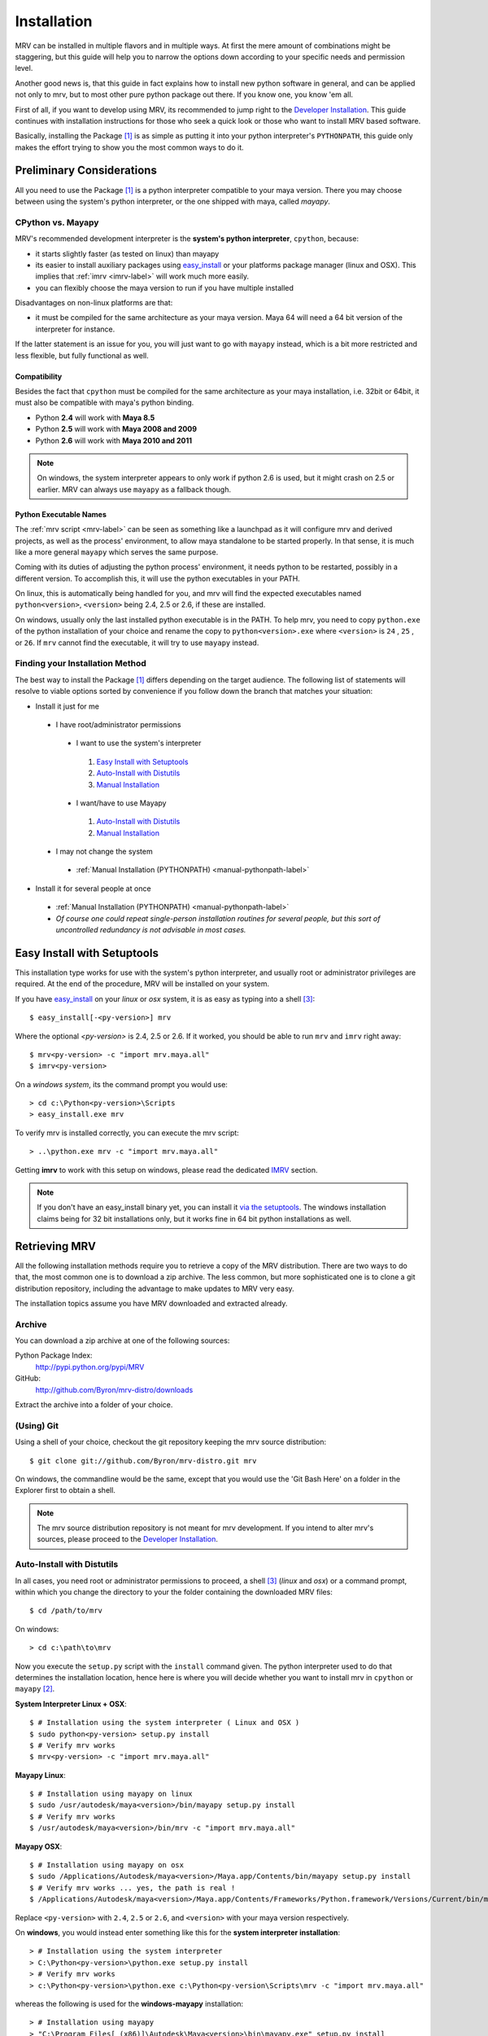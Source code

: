 
############
Installation
############
MRV can be installed in multiple flavors and in multiple ways. At first the mere amount of combinations might be staggering, but this guide will help you to narrow the options down according to your specific needs and permission level.

Another good news is, that this guide in fact explains how to install new python software in general, and can be applied not only to mrv, but to most other pure python package out there. If you know one, you know 'em all.

First of all, if you want to develop using MRV, its recommended to jump right to the `Developer Installation`_. This guide continues with installation instructions for those who seek a quick look or those who want to install MRV based software.

Basically, installing the Package [1]_ is as simple as putting it into your python interpreter's ``PYTHONPATH``, this guide only makes the effort trying to show you the most common ways to do it.

**************************
Preliminary Considerations
**************************
All you need to use the Package [1]_ is a python interpreter compatible to your maya version. There you may choose between using the system's python interpreter, or the one shipped with maya, called *mayapy*.

==================
CPython vs. Mayapy
==================
MRV's recommended development interpreter is the **system's python interpreter**, ``cpython``, because:

* it starts slightly faster (as tested on linux) than mayapy
* its easier to install auxiliary packages using `easy_install`_ or your platforms package manager (linux and OSX). This implies that :ref:`imrv <imrv-label>` will work much more easily.
* you can flexibly choose the maya version to run if you have multiple installed

Disadvantages on non-linux platforms are that:

* it must be compiled for the same architecture as your maya version. Maya 64 will need a 64 bit version of the interpreter for instance. 

If the latter statement is an issue for you, you will just want to go with ``mayapy`` instead, which is a bit more restricted and less flexible, but fully functional as well.

Compatibility
-------------
Besides the fact that ``cpython`` must be compiled for the same architecture as your maya installation, i.e. 32bit or 64bit, it must also be compatible with maya's python binding.

* Python **2.4** will work with **Maya 8.5**
* Python **2.5** will work with **Maya 2008 and 2009**
* Python **2.6** will work with **Maya 2010 and 2011**

.. note:: On windows, the system interpreter appears to only work if python 2.6 is used, but it might crash on 2.5 or earlier. MRV can always use ``mayapy`` as a fallback though.

Python Executable Names
-----------------------
The :ref:`mrv script <mrv-label>` can be seen as something like a launchpad as it will configure mrv and derived projects, as well as the process' environment, to allow maya standalone to be started properly. In that sense, it is much like a more general ``mayapy`` which serves the same purpose.

Coming with its duties of adjusting the python process' environment, it needs python to be restarted, possibly in a different version. To accomplish this, it will use the python executables in your PATH. 

On linux, this is automatically being handled for you, and mrv will find the expected executables named ``python<version>``, ``<version>`` being 2.4, 2.5 or 2.6, if these are installed.

On windows, usually only the last installed python executable is in the PATH. To help mrv, you need to copy ``python.exe`` of the python installation of your choice and rename the copy to ``python<version>.exe`` where ``<version>`` is ``24`` , ``25`` , or ``26``. If ``mrv`` cannot find the executable, it will try to use ``mayapy`` instead. 

================================
Finding your Installation Method
================================
The best way to install the Package [1]_ differs depending on the target audience. The following list of statements will resolve to viable options sorted by convenience if you follow down the branch that matches your situation:

* Install it just for me

 * I have root/administrator permissions
 
  * I want to use the system's interpreter
  
   #. `Easy Install with Setuptools`_
   #. `Auto-Install with Distutils`_
   #. `Manual Installation`_
  
  * I want/have to use Mayapy
  
   #. `Auto-Install with Distutils`_
   #. `Manual Installation`_
 
 * I may not change the system
 
  * :ref:`Manual Installation (PYTHONPATH) <manual-pythonpath-label>`
 
* Install it for several people at once

 * :ref:`Manual Installation (PYTHONPATH) <manual-pythonpath-label>`
 * *Of course one could repeat single-person installation routines for several people, but this sort of uncontrolled redundancy is not advisable in most cases.*
 
****************************
Easy Install with Setuptools
****************************
This installation type works for use with the system's python interpreter, and usually root or administrator privileges are required. At the end of the procedure, MRV will be installed on your system.

If you have `easy_install`_ on your *linux* or *osx* system, it is as easy as typing into a shell [3]_::
    
    $ easy_install[-<py-version>] mrv
    
Where the optional *<py-version>* is 2.4, 2.5 or 2.6. If it worked, you should be able to run ``mrv`` and ``imrv`` right away::
    
    $ mrv<py-version> -c "import mrv.maya.all"
    $ imrv<py-version>

On a *windows system*, its the command prompt you would use::
    
    > cd c:\Python<py-version>\Scripts
    > easy_install.exe mrv
    
To verify mrv is installed correctly, you can execute the mrv script::
    
    > ..\python.exe mrv -c "import mrv.maya.all"
    
Getting **imrv** to work with this setup on windows, please read the dedicated `IMRV`_ section.

.. have to use full url here, can't just refer to the _easy_install target for some reason 

.. note:: If you don't have an easy_install binary yet, you can install it `via the setuptools <http://pypi.python.org/pypi/setuptools>`_. The windows installation claims being for 32 bit installations only, but it works fine in 64 bit python installations as well.

**************
Retrieving MRV
**************
All the following installation methods require you to retrieve a copy of the MRV distribution. There are two ways to do that, the most common one is to download a zip archive. The less common, but more sophisticated one is to clone a git distribution repository, including the advantage to make updates to MRV very easy.

The installation topics assume you have MRV downloaded and extracted already.

.. _install-archive-label:

=======
Archive
=======
You can download a zip archive at one of the following sources:

Python Package Index:
    http://pypi.python.org/pypi/MRV
    
GitHub:
    http://github.com/Byron/mrv-distro/downloads
    
Extract the archive into a folder of your choice.

===========
(Using) Git
===========
Using a shell of your choice, checkout the git repository keeping the mrv source distribution::

    $ git clone git://github.com/Byron/mrv-distro.git mrv
    
On windows, the commandline would be the same, except that you would use the 'Git Bash Here' on a folder in the Explorer first to obtain a shell.

.. note:: The mrv source distribution repository is not meant for mrv development. If you intend to alter mrv's sources, please proceed to the `Developer Installation`_.

.. _autoinstall-label:

===========================
Auto-Install with Distutils
===========================
In all cases, you need root or administrator permissions to proceed, a shell [3]_ (*linux* and *osx*) or a command prompt, within which you change the directory to your the folder containing the downloaded MRV files::
    
    $ cd /path/to/mrv

On windows::
    
    > cd c:\path\to\mrv 

Now you execute the ``setup.py`` script with the ``install`` command given. The python interpreter used to do that determines the installation location, hence here is where you will decide whether you want to install mrv in ``cpython`` or ``mayapy`` [2]_.

**System Interpreter Linux + OSX**::
    
    $ # Installation using the system interpreter ( Linux and OSX )
    $ sudo python<py-version> setup.py install
    $ # Verify mrv works
    $ mrv<py-version> -c "import mrv.maya.all"
    
**Mayapy Linux**::

    $ # Installation using mayapy on linux
    $ sudo /usr/autodesk/maya<version>/bin/mayapy setup.py install
    $ # Verify mrv works
    $ /usr/autodesk/maya<version>/bin/mrv -c "import mrv.maya.all" 

**Mayapy OSX**::

    $ # Installation using mayapy on osx 
    $ sudo /Applications/Autodesk/maya<version>/Maya.app/Contents/bin/mayapy setup.py install
    $ # Verify mrv works ... yes, the path is real !
    $ /Applications/Autodesk/maya<version>/Maya.app/Contents/Frameworks/Python.framework/Versions/Current/bin/mrv -c "import mrv.maya.all"
    
Replace ``<py-version>`` with ``2.4``, ``2.5`` or ``2.6``, and ``<version>`` with your maya version respectively.

On **windows**, you would instead enter something like this for the **system interpreter installation**::
    
    > # Installation using the system interpreter
    > C:\Python<py-version>\python.exe setup.py install
    > # Verify mrv works
    > c:\Python<py-version>\python.exe c:\Python<py-version\Scripts\mrv -c "import mrv.maya.all"

whereas the following is used for the **windows-mayapy** installation::
    
    > # Installation using mayapy 
    > "C:\Program Files[ (x86)]\Autodesk\Maya<version>\bin\mayapy.exe" setup.py install
    > # Verify it works - the mrv and imrv scripts are not available in mayapy for windows unless you install them manually
    > "C:\Program Files[ (x86)]\Autodesk\Maya<version>\bin\mayapy.exe" -c "mrv.maya.all"
    

Replace ``<py-version>`` with the version of your installed interpreter, usually  ``24`` , ``25`` or ``26``. Alternatively, replace``<version>`` with the maya version you want to use.

To use ``imrv``, some additional work will be needed, please read about it in the :ref:`IMRV installation section <imrv-install-label>`.

===================
Manual Installation
===================
Doing a manual installation would be done for one of the following reasons:

* You have no root/administrator permissions and need to put mrv into a non-standard directory
* You want to setup mrv in a central location on the network to make it usable by multiple clients
* You keep all additional python modules in a central directory to keep them independent of the actual maya or python version used, which works fine for pure python modules.

**Before continuing**, make sure that your toplevel mrv folder, the one which contains the ``setup.py`` script, is named ``mrv``. This is not the case if your extracted it from an archive.

At this point, the :ref:`mrv script <mrv-label>` is already operational, which means that you can use the mrv framework if you start your own scripts through ``mrv``. 

To use MRV as a framework within your python installation, you need to make sure it is in your python path. The previous installation methods essentially put MRV into an existing PYTHONPATH location, but it is also possible to alter the PYTHONPATH by changing the environment variable.  

.. _manual-pythonpath-label:

PYTHONPATH
----------
The PYTHONPATH environment variable contains the path in which python tries to find its modules, similar to the PATH in which executables are searched by the system.

To make it available to a python installation, you can change it in three spots which differ in their area of effect:

1. **Maya.env**

 * Does not require root or administrator permissions
 * Affects only the respective Maya installation *excluding* ``mayapy``, hence you can only use MRV if maya is started in gui or batch mode.
 
 * To make the changes
 
  1. Locate the ``Maya.env`` file, ``<version>`` is the desired maya version:
 
   - ``~/maya/<version>`` (*linux*) 
   - ``~/Library/Preferences/Autodesk/maya/<version>``
   - ``C:\Documents and Settings\<your_account>\My Documents\maya\<version>`` 
  
  2. In your favorite text-editor, add or edit the line as follows:
   
   - On Linux and OSX::
       
       SEP = :
       PYTHONPATH = /path/to/directory/with/mrvroot$SEP/what/was/here/previously
       # i.e. PYTHONPATH = /home/yourname/maya_python_modules$SEP/mnt/other/maya_python_modules
       # where 'maya_python_modules' contains the folder 'mrv'
       
   - On Windows::
       
       PYTHONPATH = X:/path/to/directory/with/mrvroot;Z:/what/was/here/before
       # i.e. PYTHONPATH = C:/maya_python_modules;Z:/maya_python_modules
       # where 'maya_python_modules' contains the folder 'mrv'
   
2. **Shell Profile**

 * Does not require root or administrator permissions
 * Affects *all* python interpreters, including ``maya`` and ``mayapy``  that are launched from within the shell
 
 * To make the changes
 
  - As the shells are different on linux and OSX, it really depends on your actual platform which file you have to alter to obtain a session-independent change. This is why we focus on the **bash** as a very common shell, and change the PYTHONPATH only temporarily. The code presented here would move into your respective shell configuration file, commonly named ``~/.bashrc`` or ``~/.bash_profile``::
      
      $ export PYTHONPATH=/path/to/directory/with/mrvroot:$PYTHONPATH
      $ i.e. export PYTHONPATH=~/maya_python_modules:$PYTHONPATH
      # where 'maya_python_modules' contains the folder 'mrv'

3. **System Wide**

 * The system wide installation requires root permissions on linux. On windows system variables may be changed on per account basis without administrator permissions, but you will need these for changes that affect all accounts on the machine.
 * As these changes usually require higher level permissions, and as people having these usually know how to set environment variables, I will not go into any details here. I ... refuse :P.

Site-Packages
-------------
The ``site-packages`` folder is part of your python installation and is in the PYTHONPATH natively. If you want to put MRV in there, and if you have appropriate permissions to do so, please see the :ref:`auto-installation section <autoinstall-label>`.

.. _imrv-install-label:

****
IMRV
****
IMRV is a tool starting an `interactive python interpreter <http://ipython.scipy.org/moin/>`_ session based on **IPython**, providing full maya python and mrv framework support. It is a great companion to quickly test objects for functionality, read docstrings, and to help building up some confidence for your new development framework as it becomes more approachable.

Please note that the following guide will do its best to explain the installation for the *system's python interpreter* only, as it allows using easy_install. As a bonus, the installation on windows will be discussed in detail as well. Describing the installation for the non-default ``mayapy`` interpreter on all platforms lies beyond the scope of this text though. 

* **Coming from easy_install on windows**

 * Easy install cannot install ipython on windows, instead you have to do it manually using installers which basically copy files into place.
 * `Installing IPython on Windows`_

* **Coming from easy_install linux and osx**

 - Actually you shouldn't be here as easy_install will have retrieved everything required to use ``ipython`` and ``imrv`` on your system.
 
* **Coming from distutils (linux and osx)**

 * Now it is time to use `easy_install`_ as it makes installing ipython as easy. 
 * `Installing IPython on Linux and OSX`_
 
* **Coming from distutils (windows)**

 * `Installing IPython on Windows`_
     
* **Coming from the manual installation (all platforms)**

 * If you have root or administrator permissions for your platform, you will have to use them now.
 * `Installing IPython on Windows`_ 
 * `Installing IPython on Linux and OSX`_
 
=============================
Installing IPython on Windows
=============================
To install ipython on windows, you need to download two installers matching your python version.

 * ipython: http://ipython.scipy.org/moin/Download ( works for 32 and 64 bit )
 * pyreadline: https://launchpad.net/pyreadline/+download ( works for 32 and 64 bit )

Install both packages into your respective python installation. To verify the installation, open a command prompt and execute::
    
    > cd x:\Python<py-version>\Scripts
    > ipython.exe
    
If you see colors, it worked, if not, you are most likely to need ``ctypes``, which can be downloaded here: http://sourceforge.net/projects/ctypes/files .

When retrying to start ipython, it should be colored now. Now you can start ipython as follows::
    
    > ..\python.exe imrv [maya-version]
    
The given ``maya-version`` must cause MRV to start the python version that you just installed ipython for, i.e. ``imrv 2010`` will cause ``python26.exe`` to be executed.

===================================
Installing IPython on Linux and OSX
===================================
Using `easy_install`_, the ipython installation couldn't be easier. You need root permissions and an internet connection for the following line to execute::

    $ sudo easy_install-<py-version> ipython
    
    $ # verify it worked
    $ ipython
    
    $ # imrv should work as well
    $ imrv<py-version>

*********
Upgrading
*********
Having a clear upgrade path is important to make updates easy. Software isn't static unless it is dead. 

The best way to do it depends on the way you previously installed MRV: 

* **easy_install**

 * Use the easy_install executable on your system to execute the following in a shell or command prompt::
     
     $ easy_install -U mrv
     > easy_install.exe -U mrv
 
* **(Using) Git**

 * Enter the git repository you cloned previously and execute the following in a shell or windows git bash::
     
     $ git fetch origin
     $ git merge origin/mrv-src
     
* **Archive**

 * Obtain the latest version in a compressed archive from one of the sources :ref:`listed here <install-archive-label>` and extract it into the same place. 
 
.. note:: It is potentially unsafe to do so without prior deletion of the original folder as files may be deleted or renamed in the new archive, causing trouble if 'merged' into an older release's folder.

**********************
Developer Installation
**********************
As a (future) developer, please have a look at the dedicated development section for detailed information on how to :ref:`get MRV (Preview) up and running <development-label>`.

-------

.. [1] The package may be MRV itself or a 'derived' package that uses MRV as framework.
.. [2] Yes, technically 'mayapy' is cpython as well, but I needed a good short name for 'System's Python Interpreter', any suggestions ?
.. [3] A shell on OSX is provided by the terminal application. Enter 'terminal' in spotlight to start it if it is your first time.
.. _easy_install: http://pypi.python.org/pypi/setuptools
